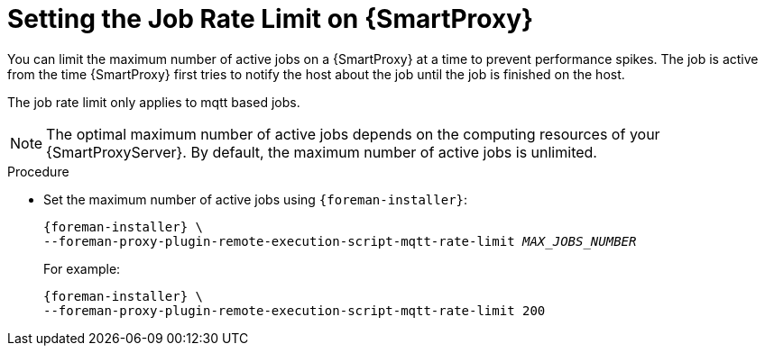 [id="setting-the-job-rate-limit-on-{smart-proxy-context}_{context}"]
= Setting the Job Rate Limit on {SmartProxy}

You can limit the maximum number of active jobs on a {SmartProxy} at a time to prevent performance spikes.
The job is active from the time {SmartProxy} first tries to notify the host about the job until the job is finished on the host.

The job rate limit only applies to mqtt based jobs.

[NOTE]
====
The optimal maximum number of active jobs depends on the computing resources of your {SmartProxyServer}.
By default, the maximum number of active jobs is unlimited.
====

.Procedure
* Set the maximum number of active jobs using `{foreman-installer}`:
+
[options="nowrap", subs="+quotes,verbatim,attributes"]
----
{foreman-installer} \
--foreman-proxy-plugin-remote-execution-script-mqtt-rate-limit _MAX_JOBS_NUMBER_
----
+
For example:
+
[options="nowrap", subs="+quotes,verbatim,attributes"]
----
{foreman-installer} \
--foreman-proxy-plugin-remote-execution-script-mqtt-rate-limit 200
----
